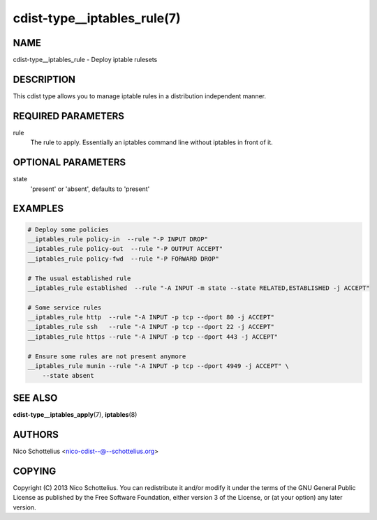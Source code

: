 cdist-type__iptables_rule(7)
============================

NAME
----
cdist-type__iptables_rule - Deploy iptable rulesets


DESCRIPTION
-----------
This cdist type allows you to manage iptable rules
in a distribution independent manner.


REQUIRED PARAMETERS
-------------------
rule
    The rule to apply. Essentially an iptables command
    line without iptables in front of it.


OPTIONAL PARAMETERS
-------------------
state
   'present' or 'absent', defaults to 'present'


EXAMPLES
--------

.. code-block:: sh

    # Deploy some policies
    __iptables_rule policy-in  --rule "-P INPUT DROP"
    __iptables_rule policy-out  --rule "-P OUTPUT ACCEPT"
    __iptables_rule policy-fwd  --rule "-P FORWARD DROP"

    # The usual established rule
    __iptables_rule established  --rule "-A INPUT -m state --state RELATED,ESTABLISHED -j ACCEPT"

    # Some service rules
    __iptables_rule http  --rule "-A INPUT -p tcp --dport 80 -j ACCEPT"
    __iptables_rule ssh   --rule "-A INPUT -p tcp --dport 22 -j ACCEPT"
    __iptables_rule https --rule "-A INPUT -p tcp --dport 443 -j ACCEPT"

    # Ensure some rules are not present anymore
    __iptables_rule munin --rule "-A INPUT -p tcp --dport 4949 -j ACCEPT" \
        --state absent


SEE ALSO
--------
:strong:`cdist-type__iptables_apply`\ (7), :strong:`iptables`\ (8)


AUTHORS
-------
Nico Schottelius <nico-cdist--@--schottelius.org>


COPYING
-------
Copyright \(C) 2013 Nico Schottelius. You can redistribute it
and/or modify it under the terms of the GNU General Public License as
published by the Free Software Foundation, either version 3 of the
License, or (at your option) any later version.
